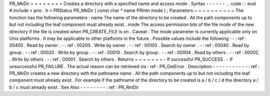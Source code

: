 PR_MkDir
=
=
=
=
=
=
=
=
Creates
a
directory
with
a
specified
name
and
access
mode
.
Syntax
-
-
-
-
-
-
.
.
code
:
:
eval
#
include
<
prio
.
h
>
PRStatus
PR_MkDir
(
const
char
*
name
PRIntn
mode
)
;
Parameters
~
~
~
~
~
~
~
~
~
~
The
function
has
the
following
parameters
:
name
The
name
of
the
directory
to
be
created
.
All
the
path
components
up
to
but
not
including
the
leaf
component
must
already
exist
.
mode
The
access
permission
bits
of
the
file
mode
of
the
new
directory
if
the
file
is
created
when
PR_CREATE_FILE
is
on
.
Caveat
:
The
mode
parameter
is
currently
applicable
only
on
Unix
platforms
.
It
may
be
applicable
to
other
platforms
in
the
future
.
Possible
values
include
the
following
:
-
:
ref
:
00400
.
Read
by
owner
.
-
:
ref
:
00200
.
Write
by
owner
.
-
:
ref
:
00100
.
Search
by
owner
.
-
:
ref
:
00040
.
Read
by
group
.
-
:
ref
:
00020
.
Write
by
group
.
-
:
ref
:
00010
.
Search
by
group
.
-
:
ref
:
00004
.
Read
by
others
.
-
:
ref
:
00002
.
Write
by
others
.
-
:
ref
:
00001
.
Search
by
others
.
Returns
~
~
~
~
~
~
~
-
If
successful
PR_SUCCESS
.
-
If
unsuccessful
PR_FAILURE
.
The
actual
reason
can
be
retrieved
via
:
ref
:
PR_GetError
.
Description
-
-
-
-
-
-
-
-
-
-
-
:
ref
:
PR_MkDir
creates
a
new
directory
with
the
pathname
name
.
All
the
path
components
up
to
but
not
including
the
leaf
component
must
already
exist
.
For
example
if
the
pathname
of
the
directory
to
be
created
is
a
/
b
/
c
/
d
the
directory
a
/
b
/
c
must
already
exist
.
See
Also
-
-
-
-
-
-
-
-
:
ref
:
PR_RmDir
